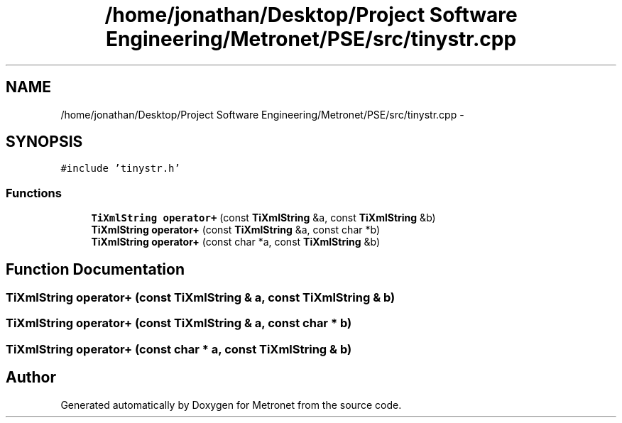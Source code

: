.TH "/home/jonathan/Desktop/Project Software Engineering/Metronet/PSE/src/tinystr.cpp" 3 "Thu Mar 16 2017" "Metronet" \" -*- nroff -*-
.ad l
.nh
.SH NAME
/home/jonathan/Desktop/Project Software Engineering/Metronet/PSE/src/tinystr.cpp \- 
.SH SYNOPSIS
.br
.PP
\fC#include 'tinystr\&.h'\fP
.br

.SS "Functions"

.in +1c
.ti -1c
.RI "\fBTiXmlString\fP \fBoperator+\fP (const \fBTiXmlString\fP &a, const \fBTiXmlString\fP &b)"
.br
.ti -1c
.RI "\fBTiXmlString\fP \fBoperator+\fP (const \fBTiXmlString\fP &a, const char *b)"
.br
.ti -1c
.RI "\fBTiXmlString\fP \fBoperator+\fP (const char *a, const \fBTiXmlString\fP &b)"
.br
.in -1c
.SH "Function Documentation"
.PP 
.SS "\fBTiXmlString\fP operator+ (const \fBTiXmlString\fP & a, const \fBTiXmlString\fP & b)"

.SS "\fBTiXmlString\fP operator+ (const \fBTiXmlString\fP & a, const char * b)"

.SS "\fBTiXmlString\fP operator+ (const char * a, const \fBTiXmlString\fP & b)"

.SH "Author"
.PP 
Generated automatically by Doxygen for Metronet from the source code\&.
